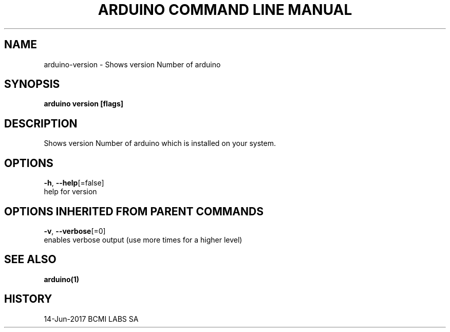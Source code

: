 .TH "ARDUINO COMMAND LINE MANUAL" "1" "Jun 2017" "BCMI LABS SA" "" 
.nh
.ad l


.SH NAME
.PP
arduino\-version \- Shows version Number of arduino


.SH SYNOPSIS
.PP
\fBarduino version [flags]\fP


.SH DESCRIPTION
.PP
Shows version Number of arduino which is installed on your system.


.SH OPTIONS
.PP
\fB\-h\fP, \fB\-\-help\fP[=false]
    help for version


.SH OPTIONS INHERITED FROM PARENT COMMANDS
.PP
\fB\-v\fP, \fB\-\-verbose\fP[=0]
    enables verbose output (use more times for a higher level)


.SH SEE ALSO
.PP
\fBarduino(1)\fP


.SH HISTORY
.PP
14\-Jun\-2017 BCMI LABS SA
